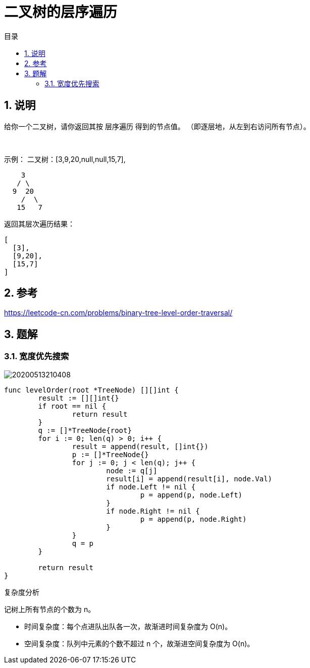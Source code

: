 = 二叉树的层序遍历
:toc:
:toc-title: 目录
:toclevels: 5
:sectnums:

== 说明
给你一个二叉树，请你返回其按 层序遍历 得到的节点值。 （即逐层地，从左到右访问所有节点）。

 

示例：
二叉树：[3,9,20,null,null,15,7],

```
    3
   / \
  9  20
    /  \
   15   7
```
返回其层次遍历结果：
```
[
  [3],
  [9,20],
  [15,7]
]
```

== 参考
https://leetcode-cn.com/problems/binary-tree-level-order-traversal/

== 题解
=== 宽度优先搜索

image:images/20200513210408.jpg[]

```go
func levelOrder(root *TreeNode) [][]int {
	result := [][]int{}
	if root == nil {
		return result
	}
	q := []*TreeNode{root}
	for i := 0; len(q) > 0; i++ {
		result = append(result, []int{})
		p := []*TreeNode{}
		for j := 0; j < len(q); j++ {
			node := q[j]
			result[i] = append(result[i], node.Val)
			if node.Left != nil {
				p = append(p, node.Left)
			}
			if node.Right != nil {
				p = append(p, node.Right)
			}
		}
		q = p
	}

	return result
}
```

复杂度分析

记树上所有节点的个数为 n。

- 时间复杂度：每个点进队出队各一次，故渐进时间复杂度为 O(n)。
- 空间复杂度：队列中元素的个数不超过 n 个，故渐进空间复杂度为 O(n)。

